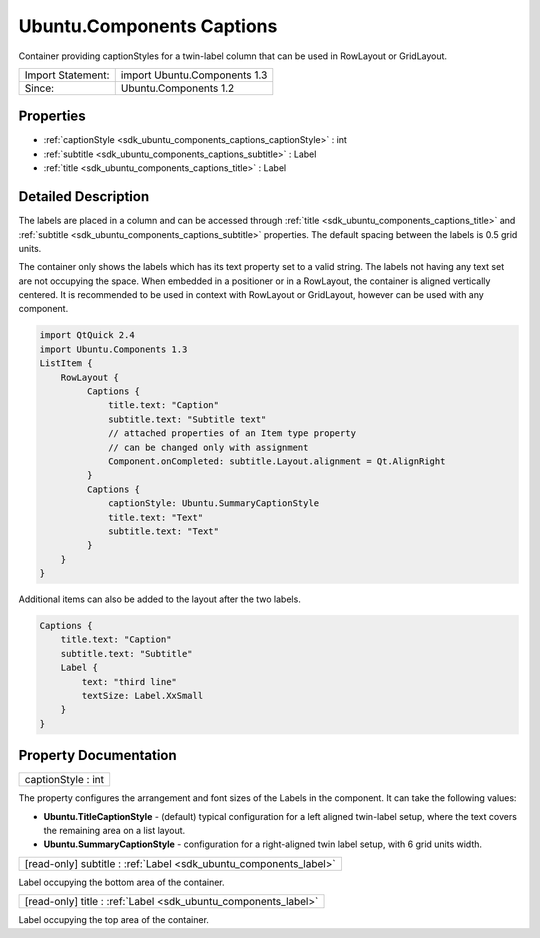 .. _sdk_ubuntu_components_captions:

Ubuntu.Components Captions
==========================

Container providing captionStyles for a twin-label column that can be used in RowLayout or GridLayout.

+---------------------+--------------------------------+
| Import Statement:   | import Ubuntu.Components 1.3   |
+---------------------+--------------------------------+
| Since:              | Ubuntu.Components 1.2          |
+---------------------+--------------------------------+

Properties
----------

-  :ref:`captionStyle <sdk_ubuntu_components_captions_captionStyle>` : int
-  :ref:`subtitle <sdk_ubuntu_components_captions_subtitle>` : Label
-  :ref:`title <sdk_ubuntu_components_captions_title>` : Label

Detailed Description
--------------------

The labels are placed in a column and can be accessed through :ref:`title <sdk_ubuntu_components_captions_title>` and :ref:`subtitle <sdk_ubuntu_components_captions_subtitle>` properties. The default spacing between the labels is 0.5 grid units.

The container only shows the labels which has its text property set to a valid string. The labels not having any text set are not occupying the space. When embedded in a positioner or in a RowLayout, the container is aligned vertically centered. It is recommended to be used in context with RowLayout or GridLayout, however can be used with any component.

.. code:: qml

    import QtQuick 2.4
    import Ubuntu.Components 1.3
    ListItem {
        RowLayout {
             Captions {
                 title.text: "Caption"
                 subtitle.text: "Subtitle text"
                 // attached properties of an Item type property
                 // can be changed only with assignment
                 Component.onCompleted: subtitle.Layout.alignment = Qt.AlignRight
             }
             Captions {
                 captionStyle: Ubuntu.SummaryCaptionStyle
                 title.text: "Text"
                 subtitle.text: "Text"
             }
        }
    }

Additional items can also be added to the layout after the two labels.

.. code:: qml

    Captions {
        title.text: "Caption"
        subtitle.text: "Subtitle"
        Label {
            text: "third line"
            textSize: Label.XxSmall
        }
    }

Property Documentation
----------------------

.. _sdk_ubuntu_components_captions_captionStyle:

+--------------------------------------------------------------------------------------------------------------------------------------------------------------------------------------------------------------------------------------------------------------------------------------------------------------+
| captionStyle : int                                                                                                                                                                                                                                                                                           |
+--------------------------------------------------------------------------------------------------------------------------------------------------------------------------------------------------------------------------------------------------------------------------------------------------------------+

The property configures the arrangement and font sizes of the Labels in the component. It can take the following values:

-  **Ubuntu.TitleCaptionStyle** - (default) typical configuration for a left aligned twin-label setup, where the text covers the remaining area on a list layout.
-  **Ubuntu.SummaryCaptionStyle** - configuration for a right-aligned twin label setup, with 6 grid units width.

.. _sdk_ubuntu_components_captions_subtitle:

+-----------------------------------------------------------------------------------------------------------------------------------------------------------------------------------------------------------------------------------------------------------------------------------------------------------------+
| [read-only] subtitle : :ref:`Label <sdk_ubuntu_components_label>`                                                                                                                                                                                                                                               |
+-----------------------------------------------------------------------------------------------------------------------------------------------------------------------------------------------------------------------------------------------------------------------------------------------------------------+

Label occupying the bottom area of the container.

.. _sdk_ubuntu_components_captions_title:

+-----------------------------------------------------------------------------------------------------------------------------------------------------------------------------------------------------------------------------------------------------------------------------------------------------------------+
| [read-only] title : :ref:`Label <sdk_ubuntu_components_label>`                                                                                                                                                                                                                                                  |
+-----------------------------------------------------------------------------------------------------------------------------------------------------------------------------------------------------------------------------------------------------------------------------------------------------------------+

Label occupying the top area of the container.

